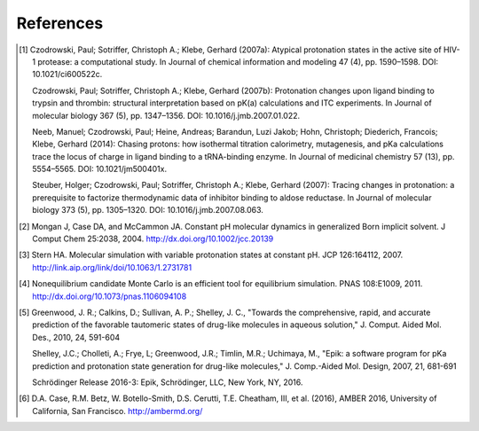 References
==========

.. [1]  Czodrowski, Paul; Sotriffer, Christoph A.; Klebe, Gerhard (2007a): Atypical protonation states in the active site of HIV-1 protease: a computational study. In Journal of chemical information and modeling 47 (4), pp. 1590–1598. DOI: 10.1021/ci600522c.

        Czodrowski, Paul; Sotriffer, Christoph A.; Klebe, Gerhard (2007b): Protonation changes upon ligand binding to trypsin and thrombin: structural interpretation based on pK(a) calculations and ITC experiments. In Journal of molecular biology 367 (5), pp. 1347–1356. DOI: 10.1016/j.jmb.2007.01.022.

        Neeb, Manuel; Czodrowski, Paul; Heine, Andreas; Barandun, Luzi Jakob; Hohn, Christoph; Diederich, Francois; Klebe, Gerhard (2014): Chasing protons: how isothermal titration calorimetry, mutagenesis, and pKa calculations trace the locus of charge in ligand binding to a tRNA-binding enzyme. In Journal of medicinal chemistry 57 (13), pp. 5554–5565. DOI: 10.1021/jm500401x.

        Steuber, Holger; Czodrowski, Paul; Sotriffer, Christoph A.; Klebe, Gerhard (2007): Tracing changes in protonation: a prerequisite to factorize thermodynamic data of inhibitor binding to aldose reductase. In Journal of molecular biology 373 (5), pp. 1305–1320. DOI: 10.1016/j.jmb.2007.08.063.


.. [2] Mongan J, Case DA, and McCammon JA. Constant pH molecular dynamics in generalized Born implicit solvent. J Comput Chem 25:2038, 2004.
  http://dx.doi.org/10.1002/jcc.20139


.. [3] Stern HA. Molecular simulation with variable protonation states at constant pH. JCP 126:164112, 2007.
  http://link.aip.org/link/doi/10.1063/1.2731781


.. [4] Nonequilibrium candidate Monte Carlo is an efficient tool for equilibrium simulation. PNAS 108:E1009, 2011.
  http://dx.doi.org/10.1073/pnas.1106094108


.. [5] Greenwood, J. R.; Calkins, D.; Sullivan, A. P.; Shelley, J. C., "Towards the comprehensive, rapid, and accurate prediction of the favorable tautomeric states of drug-like molecules in aqueous solution," J. Comput. Aided Mol. Des., 2010, 24, 591-604

    Shelley, J.C.; Cholleti, A.; Frye, L; Greenwood, J.R.; Timlin, M.R.; Uchimaya, M., "Epik: a software program for pKa prediction and protonation state generation for drug-like molecules," J. Comp.-Aided Mol. Design, 2007, 21, 681-691

    Schrödinger Release 2016-3: Epik, Schrödinger, LLC, New York, NY, 2016.

.. [6] D.A. Case, R.M. Betz, W. Botello-Smith, D.S. Cerutti, T.E. Cheatham, III, et al. (2016),
    AMBER 2016, University of California, San Francisco.
    http://ambermd.org/
